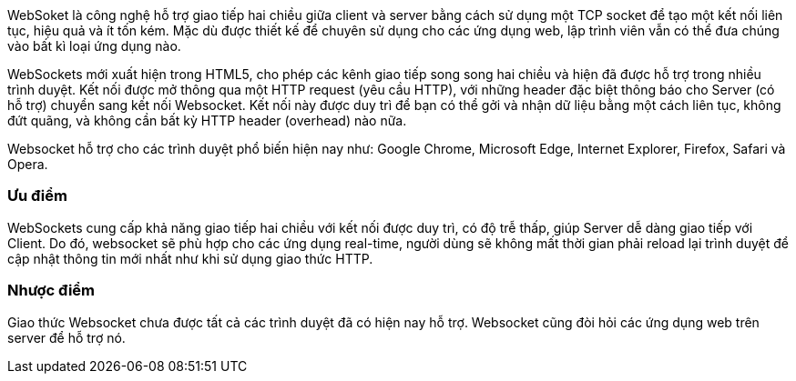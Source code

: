 WebSoket là công nghệ hỗ trợ giao tiếp hai chiều giữa client và server bằng cách sử dụng một TCP socket để tạo một kết nối liên tục, hiệu quả và ít tốn kém. Mặc dù được thiết kế để chuyên sử dụng cho các ứng dụng web, lập trình viên vẫn có thể đưa chúng vào bất kì loại ứng dụng nào.

WebSockets mới xuất hiện trong HTML5, cho phép các kênh giao tiếp song song hai chiều và hiện đã được hỗ trợ trong nhiều trình duyệt. Kết nối được mở thông qua một HTTP request (yêu cầu HTTP), với những header đặc biệt thông báo cho Server (có hỗ trợ) chuyển sang kết nối Websocket. Kết nối này được duy trì để bạn có thể gởi và nhận dữ liệu bằng một cách liên tục, không đứt quãng, và không cần bất kỳ HTTP header (overhead) nào nữa.

Websocket hỗ trợ cho các trình duyệt phổ biến hiện nay như: Google Chrome, Microsoft Edge, Internet Explorer, Firefox, Safari và Opera.

=== Ưu điểm

WebSockets cung cấp khả năng giao tiếp hai chiều với kết nối được duy trì, có độ trễ thấp, giúp Server dễ dàng giao tiếp với Client. Do đó, websocket sẽ phù hợp cho các ứng dụng real-time, người dùng sẽ không mất thời gian phải reload lại trình duyệt để cập nhật thông tin mới nhất như khi sử dụng giao thức HTTP.

=== Nhược điểm

Giao thức Websocket chưa được tất cả các trình duyệt đã có hiện nay hỗ trợ. Websocket cũng đòi hỏi các ứng dụng web trên server để hỗ trợ nó.
